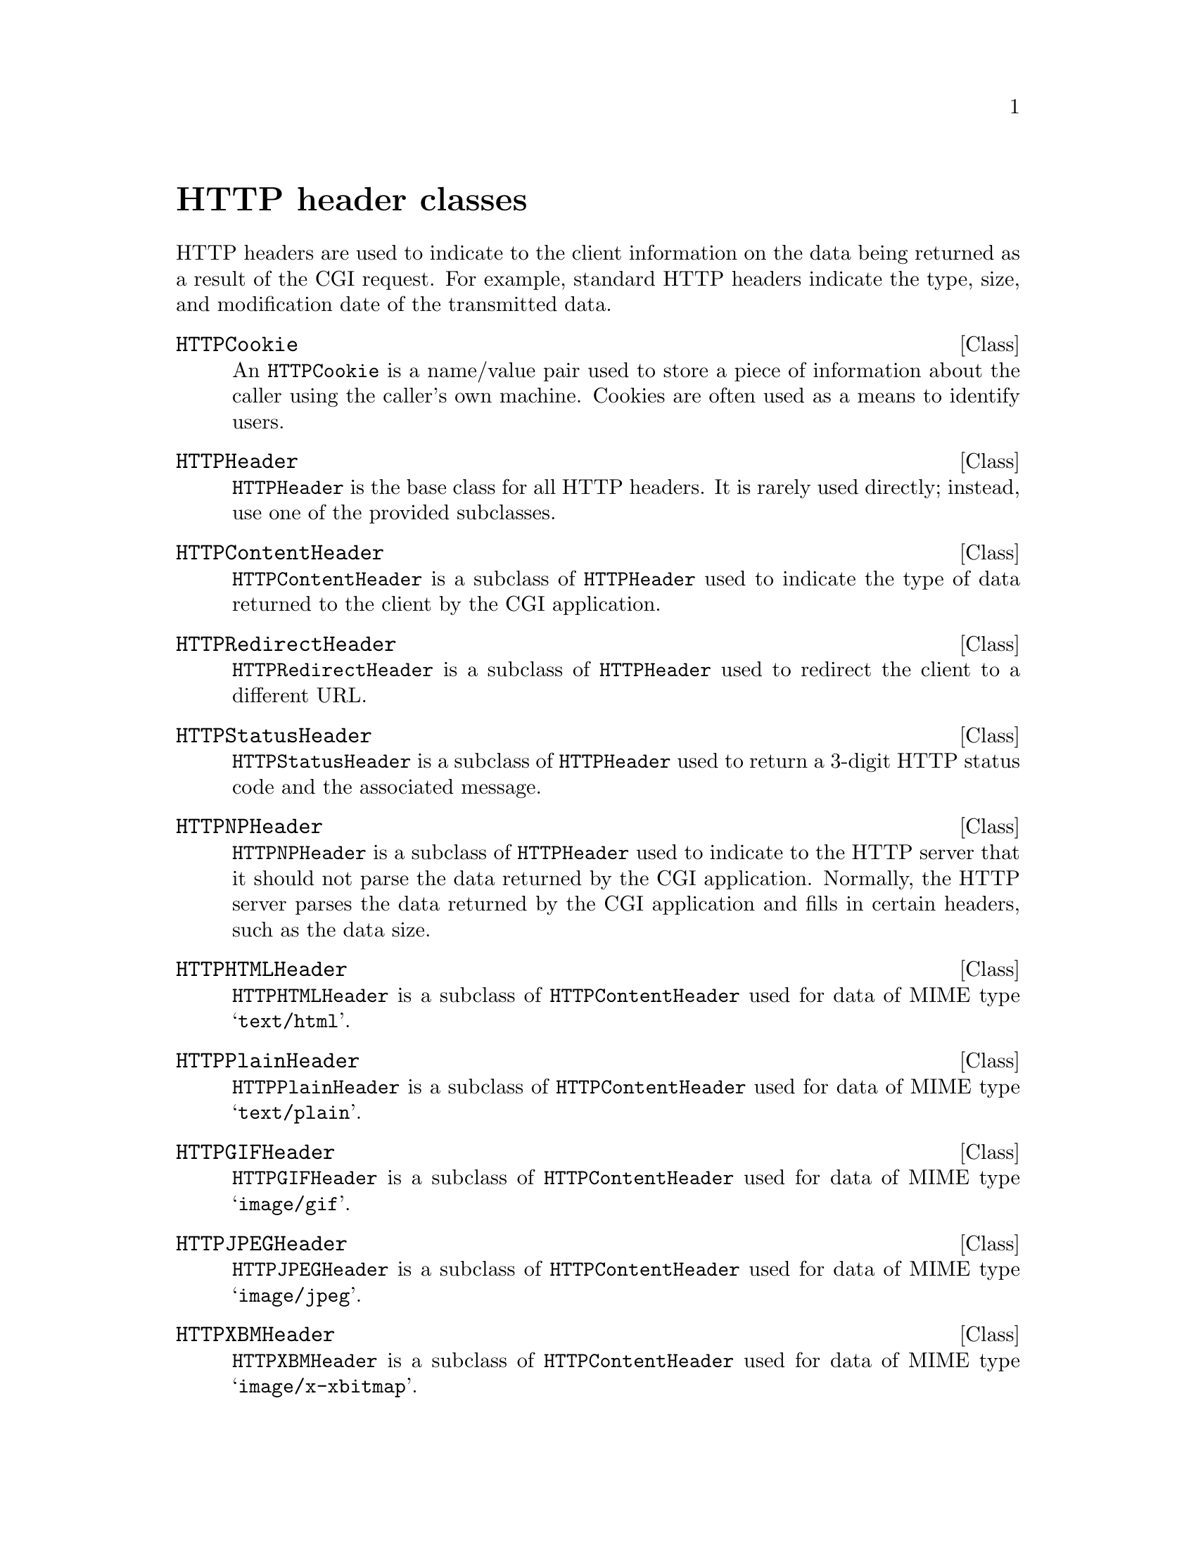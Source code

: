 @comment -*-texinfo-*-
@node HTTP header classes, HTML generation classes, CGI classes, Top
@unnumbered HTTP header classes

HTTP headers are used to indicate to the client information on the data
being returned as a result of the CGI request.  For example, standard
HTTP headers indicate the type, size, and modification date of the
transmitted data.

@deftp Class HTTPCookie
An @code{HTTPCookie} is a name/value pair used to store a piece of
information about the caller using the caller's own machine.  Cookies
are often used as a means to identify users.
@end deftp

@deftp Class HTTPHeader
@code{HTTPHeader} is the base class for all HTTP headers.  It is rarely
used directly; instead, use one of the provided subclasses.
@end deftp

@deftp Class HTTPContentHeader
@code{HTTPContentHeader} is a subclass of @code{HTTPHeader} used to
indicate the type of data returned to the client by the CGI application.
@end deftp

@deftp Class HTTPRedirectHeader
@code{HTTPRedirectHeader} is a subclass of @code{HTTPHeader} used to
redirect the client to a different URL.
@end deftp

@deftp Class HTTPStatusHeader
@code{HTTPStatusHeader} is a subclass of @code{HTTPHeader} used to
return a 3-digit HTTP status code and the associated message.
@end deftp

@deftp Class HTTPNPHeader
@code{HTTPNPHeader} is a subclass of @code{HTTPHeader} used to indicate
to the HTTP server that it should not parse the data returned by the CGI
application.  Normally, the HTTP server parses the data returned by the
CGI application and fills in certain headers, such as the data size.
@end deftp

@deftp Class HTTPHTMLHeader
@code{HTTPHTMLHeader} is a subclass of @code{HTTPContentHeader} used for
data of MIME type @samp{text/html}.
@end deftp

@deftp Class HTTPPlainHeader
@code{HTTPPlainHeader} is a subclass of @code{HTTPContentHeader} used
for data of MIME type @samp{text/plain}.
@end deftp

@deftp Class HTTPGIFHeader
@code{HTTPGIFHeader} is a subclass of @code{HTTPContentHeader} used for
data of MIME type @samp{image/gif}.
@end deftp

@deftp Class HTTPJPEGHeader
@code{HTTPJPEGHeader} is a subclass of @code{HTTPContentHeader} used for
data of MIME type @samp{image/jpeg}.
@end deftp

@deftp Class HTTPXBMHeader
@code{HTTPXBMHeader} is a subclass of @code{HTTPContentHeader} used for
data of MIME type @samp{image/x-xbitmap}.
@end deftp

@deftp Class HTTPAudioHeader
@code{HTTPAudioHeader} is a subclass of @code{HTTPContentHeader} used
for data of MIME type @samp{audio/basic}.
@end deftp

